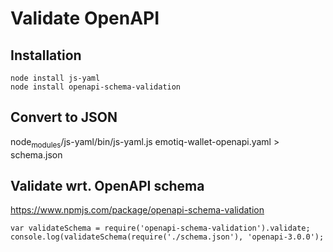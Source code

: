* Validate OpenAPI
** Installation
#+BEGIN_EXAMPLE
node install js-yaml 
node install openapi-schema-validation
#+END_EXAMPLE
** Convert to JSON

#+BEGIN_EXAMPLE bash 
node_modules/js-yaml/bin/js-yaml.js emotiq-wallet-openapi.yaml > schema.json
#+END_EXAMPLE

** Validate wrt. OpenAPI schema

<https://www.npmjs.com/package/openapi-schema-validation>

#+BEGIN_EXAMPLE
var validateSchema = require('openapi-schema-validation').validate;
console.log(validateSchema(require('./schema.json'), 'openapi-3.0.0');
#+END_EXAMPLE
